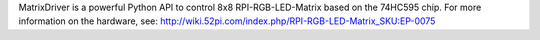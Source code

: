 MatrixDriver is a powerful Python API to control 8x8 RPI-RGB-LED-Matrix based on the 74HC595 chip. For more information on the hardware, see: http://wiki.52pi.com/index.php/RPI-RGB-LED-Matrix_SKU:EP-0075


